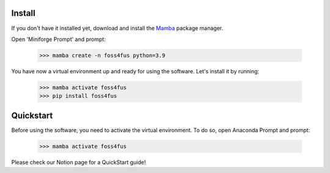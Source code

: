 Install
==================
If you don't have it installed yet, download and install the `Mamba`_ package manager.

Open 'Miniforge Prompt' and prompt:

  >>> mamba create -n foss4fus python=3.9

You have now a virtual environment up and ready for using the software. Let's install it by running:

  >>> mamba activate foss4fus
  >>> pip install foss4fus


Quickstart
==================

Before using the software, you need to activate the virtual environment. To do so, open Anaconda Prompt and prompt:

  >>> mamba activate foss4fus


Please check our Notion page for a QuickStart guide!


.. _Mamba: https://mamba.readthedocs.io/en/latest/installation/mamba-installation.html
